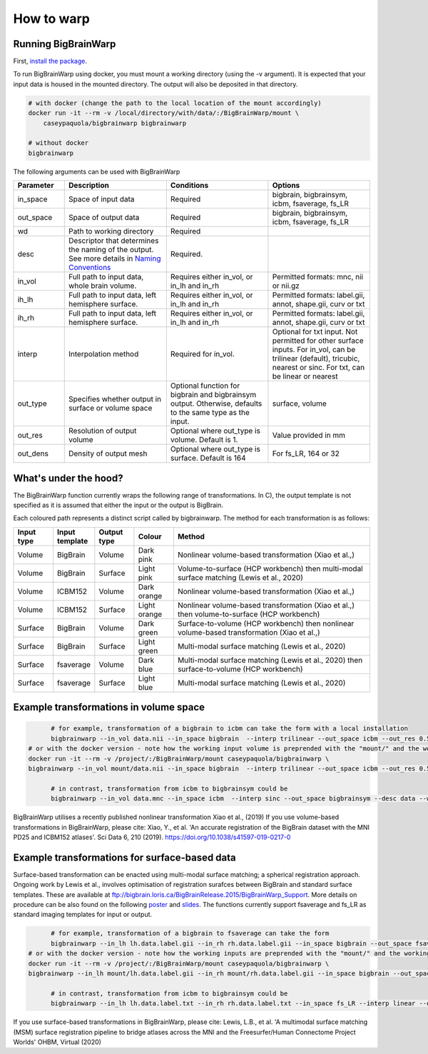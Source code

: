 How to warp
===============

Running BigBrainWarp
********************************

First, `install the package <https://bigbrainwarp.readthedocs.io/en/latest/pages/installation.html>`_.

To run BigBrainWarp using docker, you must mount a working directory (using the -v argument). It is expected that your input data is housed in the mounted directory. The output will also be deposited in that directory. 

.. code-block:: bash

    # with docker (change the path to the local location of the mount accordingly)
    docker run -it --rm -v /local/directory/with/data/:/BigBrainWarp/mount \
        caseypaquola/bigbrainwarp bigbrainwarp

    # without docker
    bigbrainwarp


The following arguments can be used with BigBrainWarp

.. list-table::
   :widths: 25 50 50 50
   :header-rows: 1

   * - Parameter
     - Description	
     - Conditions	
     - Options
   * - in_space	
     - Space of input data	
     - Required	
     - bigbrain, bigbrainsym, icbm, fsaverage, fs_LR 
   * - out_space	
     - Space of output data	
     - Required	
     - bigbrain, bigbrainsym, icbm, fsaverage, fs_LR 
   * - wd
     - Path to working directory
     - Required	
     - 
   * - desc
     - Descriptor that determines the naming of the output. See more details in `Naming Conventions <https://bigbrainwarp.readthedocs.io/en/latest/pages/toolbox_contents.html#naming-conventions>`_
     - Required.
     - 
   * - in_vol	
     - Full path to input data, whole brain volume.	
     - Requires either in_vol, or in_lh and in_rh	
     - Permitted formats: mnc, nii or nii.gz
   * - ih_lh	
     - Full path to input data, left hemisphere surface.
     - Requires either in_vol, or in_lh and in_rh	
     - Permitted formats: label.gii, annot, shape.gii, curv or txt
   * - ih_rh	
     - Full path to input data, left hemisphere surface.
     - Requires either in_vol, or in_lh and in_rh	
     - Permitted formats: label.gii, annot, shape.gii, curv or txt
   * - interp	
     - Interpolation method
     - Required for in_vol.
     - Optional for txt input. Not permitted for other surface inputs.	For in_vol, can be trilinear (default), tricubic, nearest or sinc. For txt, can be linear or nearest
   * - out_type	
     - Specifies whether output in surface or volume space 	
     - Optional function for bigbrain and bigbrainsym output. Otherwise, defaults to the same type as the input.  	
     - surface, volume
   * - out_res	
     - Resolution of output volume
     - Optional where out_type is volume. Default is 1. 
     - Value provided in mm
   * - out_dens	
     - Density of output mesh
     - Optional where out_type is surface. Default is 164
     - For fs_LR, 164 or 32


What's under the hood?
********************************

The BigBrainWarp function currently wraps the following range of transformations. In C), the output template is not specified as it is assumed that either the input or the output is BigBrain.

.. image:: ./images/bbw_workflow_wide.png
   :height: 350px
   :align: center
   

Each coloured path represents a distinct script called by bigbrainwarp. The method for each transformation is as follows:


.. list-table::
   :widths: 10 10 10 10 50
   :header-rows: 1

   * - Input type
     - Input template	
     - Output type	
     - Colour
     - Method
   * - Volume
     - BigBrain
     - Volume
     - Dark pink
     - Nonlinear volume-based transformation (Xiao et al.,)
   * - Volume
     - BigBrain
     - Surface
     - Light pink
     - Volume-to-surface (HCP workbench) then multi-modal surface matching (Lewis et al., 2020)
   * - Volume
     - ICBM152
     - Volume
     - Dark orange
     - Nonlinear volume-based transformation (Xiao et al.,)
   * - Volume
     - ICBM152
     - Surface
     - Light orange
     - Nonlinear volume-based transformation (Xiao et al.,) then volume-to-surface (HCP workbench)
   * - Surface
     - BigBrain
     - Volume
     - Dark green
     - Surface-to-volume (HCP workbench) then nonlinear volume-based transformation (Xiao et al.,)
   * - Surface
     - BigBrain
     - Surface
     - Light green
     - Multi-modal surface matching (Lewis et al., 2020)
   * - Surface
     - fsaverage
     - Volume
     - Dark blue
     - Multi-modal surface matching (Lewis et al., 2020) then surface-to-volume (HCP workbench)
   * - Surface
     - fsaverage
     - Surface
     - Light blue
     - Multi-modal surface matching (Lewis et al., 2020)



Example transformations in volume space
********************************

.. code-block:: bash

	# for example, transformation of a bigbrain to icbm can take the form with a local installation
	bigbrainwarp --in_vol data.nii --in_space bigbrain  --interp trilinear --out_space icbm --out_res 0.5 --desc data --wd /project/
  # or with the docker version - note how the working input volume is preprended with the "mount/" and the working directory is set to "mount"
  docker run -it --rm -v /project/:/BigBrainWarp/mount caseypaquola/bigbrainwarp \
  bigbrainwarp --in_vol mount/data.nii --in_space bigbrain  --interp trilinear --out_space icbm --out_res 0.5 --desc data --wd mount

	# in contrast, transformation from icbm to bigbrainsym could be
	bigbrainwarp --in_vol data.mnc --in_space icbm  --interp sinc --out_space bigbrainsym --desc data --wd /project/


BigBrainWarp utilises a recently published nonlinear transformation Xiao et al., (2019)
If you use volume-based transformations in BigBrainWarp, please cite:
Xiao, Y., et al. 'An accurate registration of the BigBrain dataset with the MNI PD25 and ICBM152 atlases'. Sci Data 6, 210 (2019). https://doi.org/10.1038/s41597-019-0217-0


Example transformations for surface-based data
***************************************

Surface-based transformation can be enacted using multi-modal surface matching; a spherical registration approach. Ongoing work by Lewis et al., involves optimisation of registration surafces between BigBrain and standard surface templates. These are available at `ftp://bigbrain.loris.ca/BigBrainRelease.2015/BigBrainWarp_Support <ftp://bigbrain.loris.ca/BigBrainRelease.2015/BigBrainWarp_Support>`_. More details on procedure can be also found on the following `poster <https://drive.google.com/file/d/1vAqLRV8Ue7rf3gsNHMixFqlLxBjxtmc8/view?usp=sharing>`_ and `slides <https://drive.google.com/file/d/11dRgtttd2_FdpB31kDC9mUP4WCmdcbbg/view?usp=sharing>`_.
The functions currently support fsaverage and fs_LR as standard imaging templates for input or output.

.. code-block:: bash

	# for example, transformation of a bigbrain to fsaverage can take the form
	bigbrainwarp --in_lh lh.data.label.gii --in_rh rh.data.label.gii --in_space bigbrain --out_space fsaverage --desc data --wd /project/ 
  # or with the docker version - note how the working inputs are preprended with the "mount/" and the working directory is set to "mount"
  docker run -it --rm -v /project/:/BigBrainWarp/mount caseypaquola/bigbrainwarp \
  bigbrainwarp --in_lh mount/lh.data.label.gii --in_rh mount/rh.data.label.gii --in_space bigbrain --out_space fsaverage --desc data --wd mount 

	# in contrast, transformation from icbm to bigbrainsym could be
	bigbrainwarp --in_lh lh.data.label.txt --in_rh rh.data.label.txt --in_space fs_LR --interp linear --out_space bigbrain --out_dens 32 --desc data --wd /project/ 


If you use surface-based transformations in BigBrainWarp, please cite:
Lewis, L.B., et al. 'A multimodal surface matching (MSM) surface registration pipeline to bridge atlases across the MNI and the Freesurfer/Human Connectome Project Worlds' OHBM, Virtual (2020)








